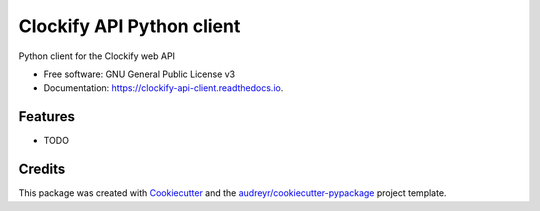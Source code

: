 ==========================
Clockify API Python client
==========================


.. image:: https://img.shields.io/pypi/v/clockify_api_client.svg
        :target: https://pypi.python.org/pypi/clockify_api_client

.. image:: https://img.shields.io/travis/sjoerdk/clockify_api_client.svg
        :target: https://travis-ci.org/sjoerdk/clockify_api_client

.. image:: https://readthedocs.org/projects/clockify-api-client/badge/?version=latest
        :target: https://clockify-api-client.readthedocs.io/en/latest/?badge=latest
        :alt: Documentation Status


.. image:: https://pyup.io/repos/github/sjoerdk/clockify_api_client/shield.svg
     :target: https://pyup.io/repos/github/sjoerdk/clockify_api_client/
     :alt: Updates



Python client for the Clockify web API


* Free software: GNU General Public License v3
* Documentation: https://clockify-api-client.readthedocs.io.


Features
--------

* TODO

Credits
-------

This package was created with Cookiecutter_ and the `audreyr/cookiecutter-pypackage`_ project template.

.. _Cookiecutter: https://github.com/audreyr/cookiecutter
.. _`audreyr/cookiecutter-pypackage`: https://github.com/audreyr/cookiecutter-pypackage
